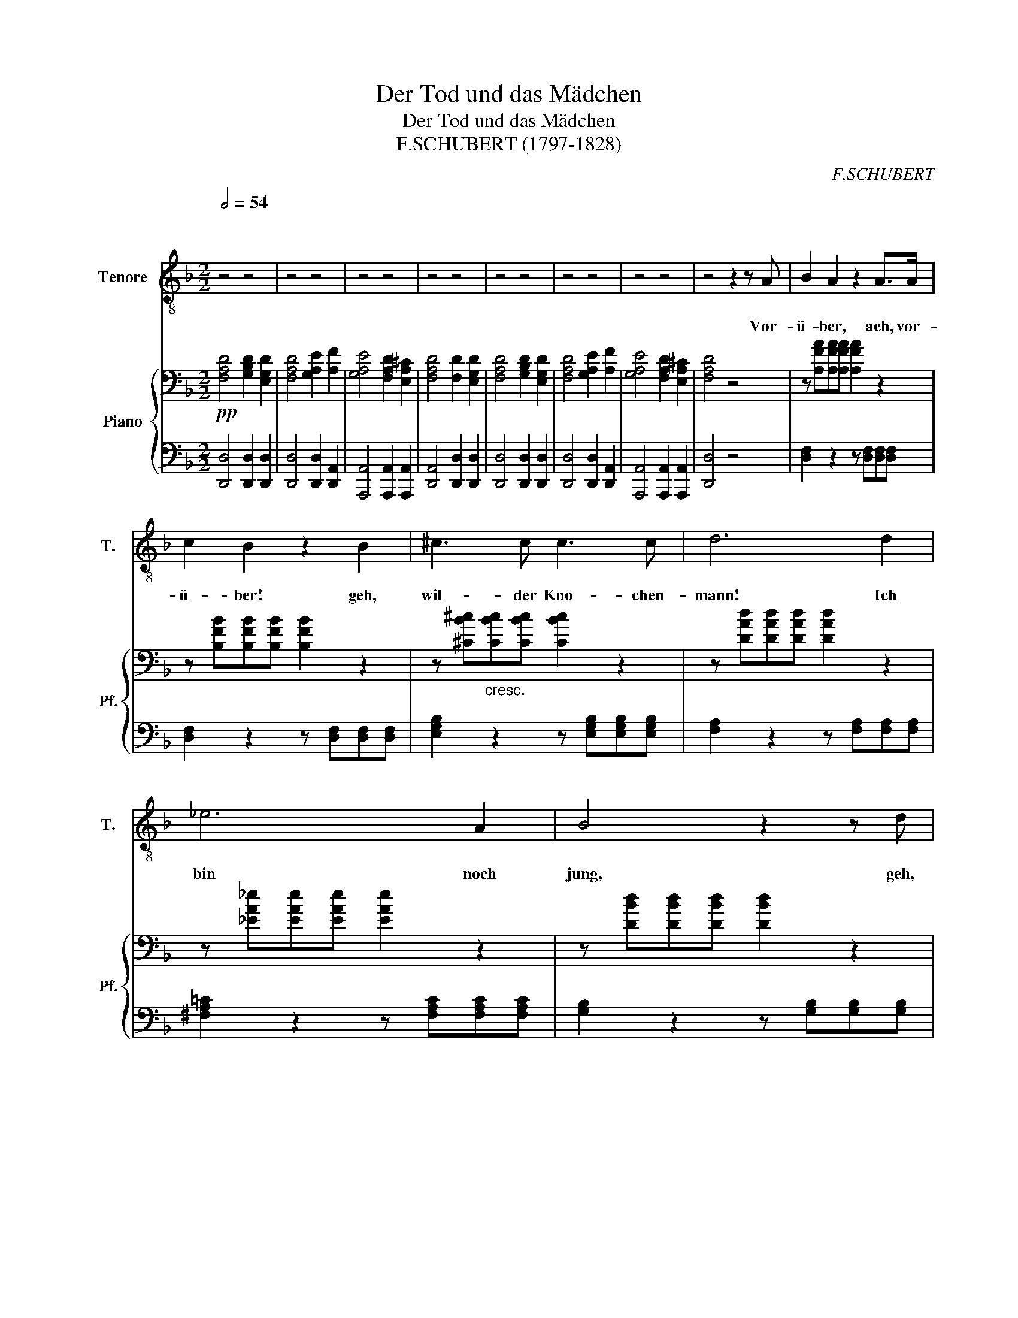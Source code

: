 X:1
T:Der Tod und das Mädchen
T:Der Tod und das Mädchen
T:F.SCHUBERT (1797-1828) 
C:F.SCHUBERT
%%score ( 1 2 ) { 3 | 4 }
L:1/8
Q:1/2=54
M:2/2
K:F
V:1 treble-8 nm="Tenore" snm="T."
V:2 treble-8 
V:3 bass nm="Piano" snm="Pf."
V:4 bass 
V:1
"^\n\n" z4 z4 | z4 z4 | z4 z4 | z4 z4 | z4 z4 | z4 z4 | z4 z4 | z4 z2 z A | B2 A2 z2 A>A | %9
w: |||||||Vor-|ü- ber, ach, vor-|
 c2 B2 z2 B2 | ^c3 c c3 c | d6 d2 | _e6 A2 | B4 z2 z d | d2 G2 z2 G2 | c3 c B2 A2 | G4 z2 B2 | %17
w: ü- ber! geh,|wil- der Kno- chen-|mann! Ich|bin noch|jung, geh,|Lie- ber! und|rüh- re mich nicht|an, und|
 A3 A G2 F2 | E4 z4 | z8 | !fermata!z8 || D4 D2 D2 | D4 z2 D2 | D3 D D2 D2 | D4 z2 D2 | D6 D2 | %26
w: rüh- re mich nicht|an,|||Gib dei- ne|Hand, du|schön und zart Ge-|bild! bin|Freund und|
 D3 D D2 EF | C8 | A,4 z4 | F4 F2 F2 | F6 F2 | F6 F2 | F6 D2 | D6 D2 | D3 D D2 D2 | A,8 | D4 z4 | %37
w: kom- me nicht zu *|stra-|fen.|Sei gu- tes|Muts! ich|bin nicht|wild, sollst|sanft in|mei- nen Ar- men|schla-|fen!|
 z8 | z8 | z8 | z8 | z8 | !fermata!z8 |] %43
w: ||||||
V:2
 x8 | x8 | x8 | x8 | x8 | x8 | x8 | x8 | x8 | x8 | x8 | x8 | x8 | x8 | x8 | x8 | x8 | x8 | x8 | %19
 x8 | x8 || x8 | x8 | x8 | x8 | x8 | x8 | x8 | x8 | x8 | x8 | x8 | x8 | x8 | x8 | x8 | D,4 z4 | %37
 x8 | x8 | x8 | x8 | x8 | x8 |] %43
V:3
!pp! [F,A,D]4 [G,B,D]2 [E,G,D]2 | [F,A,D]4 [G,A,E]2 [A,F]2 | [G,A,E]4 [F,A,D]2 [E,A,^C]2 | %3
 [F,A,D]4 [F,D]2 [E,G,D]2 | [F,A,D]4 [G,B,D]2 [E,G,D]2 | [F,A,D]4 [G,A,E]2 [A,F]2 | %6
 [G,A,E]4 [F,A,D]2 [E,A,^C]2 | [F,A,D]4 z4 | z [A,FA][A,FA][A,FA] [A,FA]2 z2 | %9
 z [B,FB][B,FB][B,FB] [B,FB]2 z2 | z [^CB^c]"_cresc."[CBc][CBc] [CBc]2 z2 | %11
 z [DAd][DAd][DAd] [DAd]2 z2 | z [_EA_e][EAe][EAe] [EAe]2 z2 | z [DBd][DBd][DBd] [DBd]2 z2 | %14
 z [=CG=c][CGc][CGc] [CGc]2 z2 | [Fc]4 [EB]2 [FA]2 | [EG]4 z2!>(! ([^CEB]2!>)! | %17
 [DFA]4) [^CG]2 [DF]2 | [^CE]4 z4 |!pp! ([A,F]4[K:bass] [G,E]2 [F,D]2 | [E,^C]4) !fermata!z4 || %21
!pp! [F,A,D]4 [F,A,D]2 [F,A,D]2 | [G,B,D]4 [G,B,D]2 [G,B,D]2 | [G,D]4 [G,D]2 [G,D]2 | %24
 [F,A,D]4 [F,A,D]2 [F,A,D]2 | [E,B,D]4 [E,A,D]2 [E,A,D]2 | [F,A,D]4 [G,A,D]2 [G,A,D]2 | %27
 [F,G,C]4 [E,G,C]2 [E,G,C]2 | [F,A,C]4 [F,A,C]2 [F,A,C]2 | [B,D]4 [F,A,C]2 [F,B,]2 | %30
 [F,A,C]4 [F,A,C]2 [F,B,D]2 | [F,A,_E]4 [F,B,D]2 [F,A,C]2 | [F,B,D]4 [F,D]2 [F,D]2 | %33
 [=E,=B,D]4 [E,A,D]2 [E,A,D]2 | [E,^G,D]4 [E,A,D]2 [E,=B,D]2 | [^F,A,D]4 [G,A,^C]4 | %36
 [^F,A,D]4 [G,=B,D]2 [E,G,D]2 | [^F,A,D]4 [E,G,D]2 [D,F,D]2 | [E,G,D]4 [E,A,^C]4 | %39
 [^F,A,D]4 [G,=B,D]2 [E,G,D]2 | [^F,A,D]4 [E,G,D]2 [D,F,D]2 | [E,G,D]4 [E,A,^C]4 | %42
 [^F,D]4 !fermata!z4 |] %43
V:4
 [D,,D,]4 [D,,D,]2 [D,,D,]2 | [D,,D,]4 [D,,D,]2 [D,,A,,]2 | [A,,,A,,]4 [A,,,A,,]2 [A,,,A,,]2 | %3
 [D,,A,,]4 [D,,D,]2 [D,,D,]2 | [D,,D,]4 [D,,D,]2 [D,,D,]2 | [D,,D,]4 [D,,D,]2 [D,,A,,]2 | %6
 [A,,,A,,]4 [A,,,A,,]2 [A,,,A,,]2 | [D,,D,]4 z4 | [D,F,]2 z2 z [D,F,][D,F,][D,F,] | %9
 [D,F,]2 z2 z [D,F,][D,F,][D,F,] | [E,G,B,]2 z2 z [E,G,B,][E,G,B,][E,G,B,] | %11
 [F,A,]2 z2 z [F,A,][F,A,][F,A,] | [^F,A,=C]2 z2 z [F,A,C][F,A,C][F,A,C] | %13
 [G,B,]2 z2 z [G,B,][G,B,][G,B,] | [E,G,B,]2 z2 z [E,G,B,][E,G,B,][E,G,B,] | [A,C]4 [G,C]2 [F,C]2 | %16
 [C,,C,]4 z2 (G,2 | F,4) E,2 D,2 | A,,4 z4 | (F,,4 G,,2 ^G,,2 | A,,4) !fermata!z4 || %21
 [D,,D,]4 [D,,D,]2 [D,,D,]2 | [G,,D,]4 [G,,D,]2 [G,,D,]2 | [B,,D,]4 [B,,D,]2 [B,,D,]2 | %24
 D,4 D,2 D,2 | G,,4 A,,2 A,,2 | B,,4 [B,,,B,,]2 [B,,,B,,]2 | [C,,C,]4 [C,,C,]2 [C,,C,]2 | %28
 [F,,C,]4 F,,2 F,,2 | B,,4 F,,2 D,,2 | F,,4 F,,2 B,,2 | C,4 B,,2 F,,2 | B,,4 B,,2 A,,2 | %33
 ^G,,4 A,,2 A,,2 | B,,4 A,,2 ^G,,2 | A,,4 [A,,,A,,]4 | [D,,D,]4 [D,,D,]2 [D,,D,]2 | %37
 [D,,D,]4 [D,,D,]2 [D,,A,,]2 | [A,,,A,,]4 [A,,,A,,]4 | [D,,D,]4 [D,,D,]2 [D,,D,]2 | %40
 [D,,D,]4 [D,,A,,]2 [D,,A,,]2 | [A,,,A,,]4 [A,,,A,,]4 | [D,,A,,D,]4 !fermata!z4 |] %43

